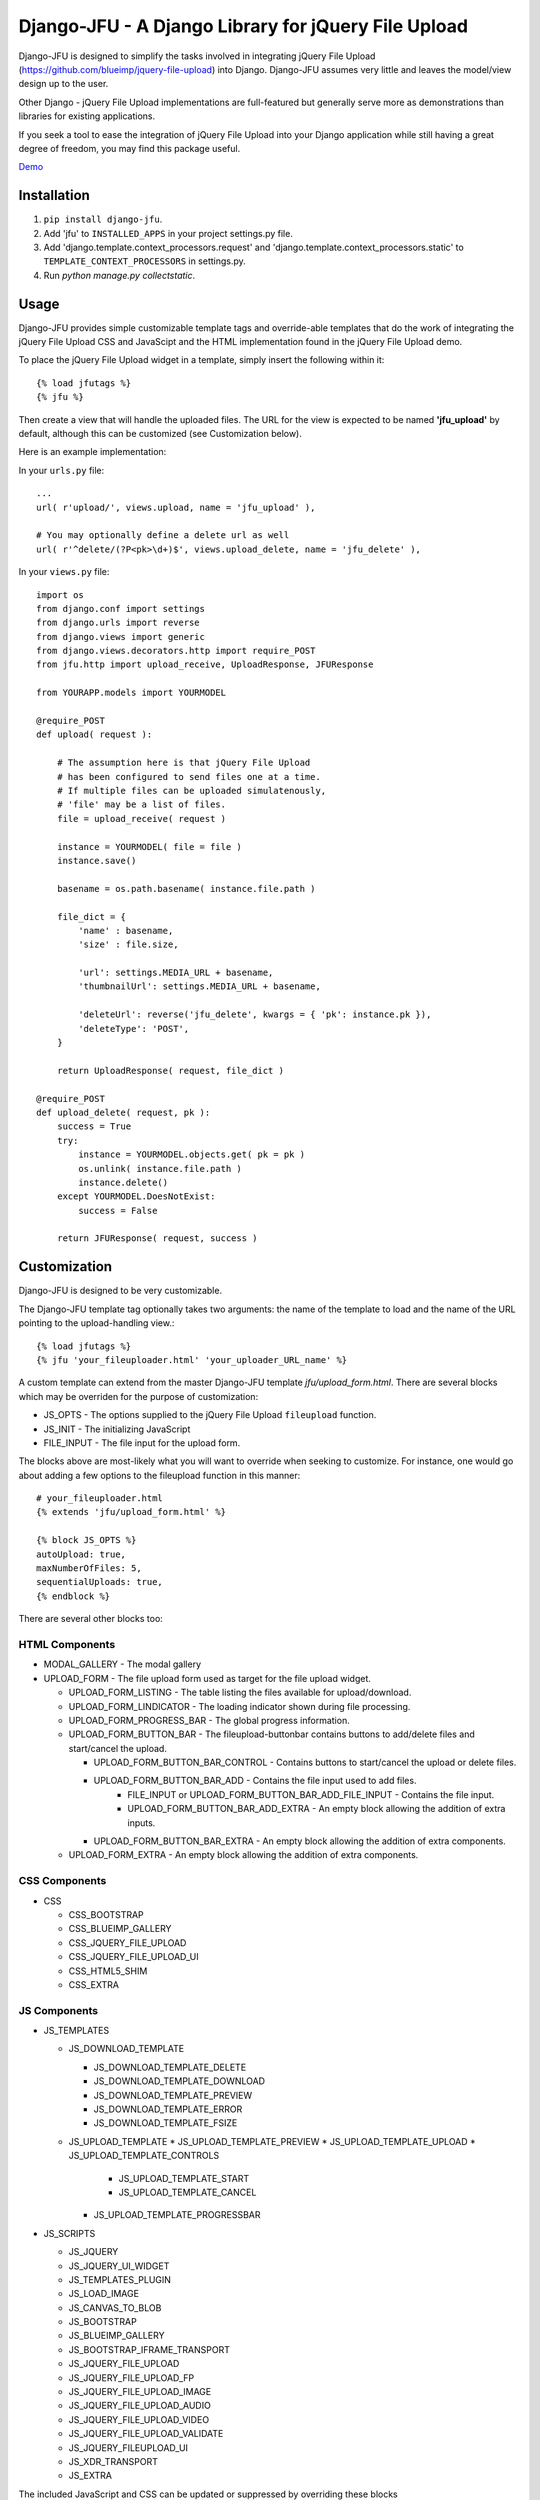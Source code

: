 ----------------------------------------------------
Django-JFU - A Django Library for jQuery File Upload 
----------------------------------------------------

Django-JFU is designed to simplify the tasks involved in integrating jQuery
File Upload (https://github.com/blueimp/jquery-file-upload) into Django.
Django-JFU assumes very little and leaves the model/view design up to the user. 

Other Django - jQuery File Upload implementations are full-featured but
generally serve more as demonstrations than libraries for existing
applications.

If you seek a tool to ease the integration of jQuery File Upload into your
Django application while still having a great degree of freedom, you may find
this package useful.

Demo_

.. _Demo: http://djfu-demo.cidola.com

Installation
------------

1. ``pip install django-jfu``.
2. Add 'jfu' to ``INSTALLED_APPS`` in your project settings.py file.
3. Add 'django.template.context_processors.request' and 'django.template.context_processors.static' to ``TEMPLATE_CONTEXT_PROCESSORS`` in settings.py.
4. Run `python manage.py collectstatic`.


Usage
-----

Django-JFU provides simple customizable template tags and override-able
templates that do the work of integrating the jQuery File Upload CSS and
JavaScipt and the HTML implementation found in the jQuery File Upload demo.

To place the jQuery File Upload widget in a template, simply insert the
following within it::
    
    {% load jfutags %}
    {% jfu %}

Then create a view that will handle the uploaded files. 
The URL for the view is expected to be named **'jfu_upload'** by default,
although this can be customized (see Customization below).

Here is an example implementation:

In your ``urls.py`` file::

    ...
    url( r'upload/', views.upload, name = 'jfu_upload' ),

    # You may optionally define a delete url as well
    url( r'^delete/(?P<pk>\d+)$', views.upload_delete, name = 'jfu_delete' ),

In your ``views.py`` file::
    
    import os
    from django.conf import settings
    from django.urls import reverse
    from django.views import generic
    from django.views.decorators.http import require_POST
    from jfu.http import upload_receive, UploadResponse, JFUResponse

    from YOURAPP.models import YOURMODEL

    @require_POST
    def upload( request ):

        # The assumption here is that jQuery File Upload
        # has been configured to send files one at a time.
        # If multiple files can be uploaded simulatenously,
        # 'file' may be a list of files.
        file = upload_receive( request )

        instance = YOURMODEL( file = file )
        instance.save()

        basename = os.path.basename( instance.file.path )
        
        file_dict = {
            'name' : basename,
            'size' : file.size,

            'url': settings.MEDIA_URL + basename,
            'thumbnailUrl': settings.MEDIA_URL + basename,

            'deleteUrl': reverse('jfu_delete', kwargs = { 'pk': instance.pk }),
            'deleteType': 'POST',
        }

        return UploadResponse( request, file_dict )

    @require_POST
    def upload_delete( request, pk ):
        success = True
        try:
            instance = YOURMODEL.objects.get( pk = pk )
            os.unlink( instance.file.path )
            instance.delete()
        except YOURMODEL.DoesNotExist:
            success = False

        return JFUResponse( request, success )

Customization
-------------

Django-JFU is designed to be very customizable.  

The Django-JFU template tag optionally takes two arguments: the name of the
template to load and the name of the URL pointing to the upload-handling
view.::

    {% load jfutags %}
    {% jfu 'your_fileuploader.html' 'your_uploader_URL_name' %}

A custom template can extend from the master Django-JFU template
`jfu/upload_form.html`.  There are several blocks which may be overriden for
the purpose of customization:

* JS_OPTS - The options supplied to the jQuery File Upload ``fileupload`` function. 
* JS_INIT - The initializing JavaScript
* FILE_INPUT - The file input for the upload form.

The blocks above are most-likely what you will want to override when seeking to
customize. For instance, one would go about adding a few options to the
fileupload function in this manner::

    # your_fileuploader.html
    {% extends 'jfu/upload_form.html' %}
    
    {% block JS_OPTS %}
    autoUpload: true,
    maxNumberOfFiles: 5,
    sequentialUploads: true,
    {% endblock %}

There are several other blocks too:


HTML Components
===============

* MODAL_GALLERY - The modal gallery
* UPLOAD_FORM   - The file upload form used as target for the file upload widget.

  * UPLOAD_FORM_LISTING - The table listing the files available for upload/download.
  * UPLOAD_FORM_LINDICATOR - The loading indicator shown during file processing.
  * UPLOAD_FORM_PROGRESS_BAR - The global progress information.
  * UPLOAD_FORM_BUTTON_BAR - The fileupload-buttonbar contains buttons to add/delete files and start/cancel the upload.

    * UPLOAD_FORM_BUTTON_BAR_CONTROL - Contains buttons to start/cancel the upload or delete files. 
    * UPLOAD_FORM_BUTTON_BAR_ADD     - Contains the file input used to add files.
        * FILE_INPUT or UPLOAD_FORM_BUTTON_BAR_ADD_FILE_INPUT - Contains the file input.
        * UPLOAD_FORM_BUTTON_BAR_ADD_EXTRA - An empty block allowing the addition of extra inputs.
    * UPLOAD_FORM_BUTTON_BAR_EXTRA  - An empty block allowing the addition of extra components.

  * UPLOAD_FORM_EXTRA - An empty block allowing the addition of extra components.

CSS Components
==============

* CSS

  * CSS_BOOTSTRAP 
  * CSS_BLUEIMP_GALLERY 
  * CSS_JQUERY_FILE_UPLOAD
  * CSS_JQUERY_FILE_UPLOAD_UI
  * CSS_HTML5_SHIM 
  * CSS_EXTRA 

JS Components
=============

* JS_TEMPLATES 

  * JS_DOWNLOAD_TEMPLATE 

    * JS_DOWNLOAD_TEMPLATE_DELETE 
    * JS_DOWNLOAD_TEMPLATE_DOWNLOAD  
    * JS_DOWNLOAD_TEMPLATE_PREVIEW 
    * JS_DOWNLOAD_TEMPLATE_ERROR 
    * JS_DOWNLOAD_TEMPLATE_FSIZE 

  * JS_UPLOAD_TEMPLATE 
    * JS_UPLOAD_TEMPLATE_PREVIEW
    * JS_UPLOAD_TEMPLATE_UPLOAD
    * JS_UPLOAD_TEMPLATE_CONTROLS
        * JS_UPLOAD_TEMPLATE_START
        * JS_UPLOAD_TEMPLATE_CANCEL
    * JS_UPLOAD_TEMPLATE_PROGRESSBAR

* JS_SCRIPTS    

  * JS_JQUERY 
  * JS_JQUERY_UI_WIDGET
  * JS_TEMPLATES_PLUGIN
  * JS_LOAD_IMAGE
  * JS_CANVAS_TO_BLOB 
  * JS_BOOTSTRAP 
  * JS_BLUEIMP_GALLERY 
  * JS_BOOTSTRAP_IFRAME_TRANSPORT
  * JS_JQUERY_FILE_UPLOAD
  * JS_JQUERY_FILE_UPLOAD_FP
  * JS_JQUERY_FILE_UPLOAD_IMAGE
  * JS_JQUERY_FILE_UPLOAD_AUDIO
  * JS_JQUERY_FILE_UPLOAD_VIDEO
  * JS_JQUERY_FILE_UPLOAD_VALIDATE
  * JS_JQUERY_FILEUPLOAD_UI 
  * JS_XDR_TRANSPORT 
  * JS_EXTRA

The included JavaScript and CSS can be updated or suppressed by overriding
these blocks ::

    # your_fileuploader.html
    {% extends 'jfu/upload_form.html' %}

    {% block JS_JQUERY %}
        <script src={{STATIC_URL}}/js/my.newer.jquery.js />
    {% endblock %}

    {% block CSS_BOOTSTRAP %}
        {% comment %}
        This is already included.
        {% endcomment %}
    {% endblock %}

or by replacing the static files themselves.

Demo
----
If you have downloaded from the repository, a simple demo application has been
included in the 'demo' directory. 
To test it out, enter the 'demo' directory and run ::

        ./setup && ./run

Note that virtualenv is required for the demo to function.

Contribution
------------           
Django-JFU is wholly open source and welcomes contributions of any kind. Feel
free to either extend it, report bugs, or provide suggestions for improvements.
The author of Django-JFU can be contacted at alem@cidola.com.
